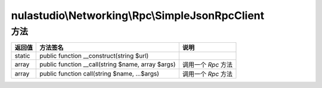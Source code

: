 ************************************************
nulastudio\\Networking\\Rpc\\SimpleJsonRpcClient
************************************************

.. _methods:

方法
====

+--------+---------------------------------------------------+---------------------+
| 返回值 | 方法签名                                          | 说明                |
+========+===================================================+=====================+
| static | public function __construct(string $url)          |                     |
+--------+---------------------------------------------------+---------------------+
| array  | public function __call(string $name, array $args) | 调用一个 `Rpc` 方法 |
+--------+---------------------------------------------------+---------------------+
| array  | public function call(string $name, ...$args)      | 调用一个 `Rpc` 方法 |
+--------+---------------------------------------------------+---------------------+
